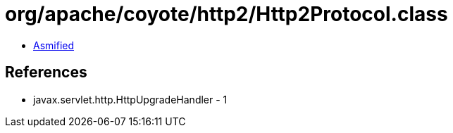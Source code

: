 = org/apache/coyote/http2/Http2Protocol.class

 - link:Http2Protocol-asmified.java[Asmified]

== References

 - javax.servlet.http.HttpUpgradeHandler - 1

